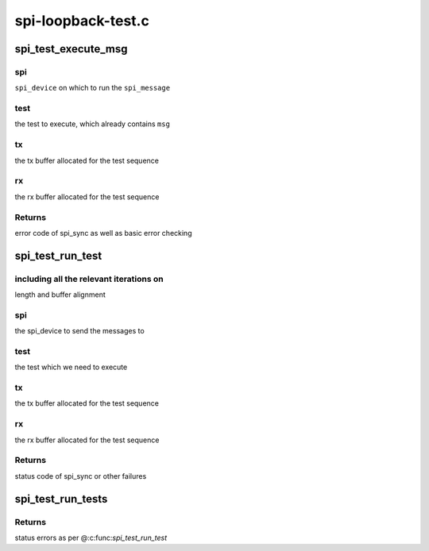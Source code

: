 .. -*- coding: utf-8; mode: rst -*-

===================
spi-loopback-test.c
===================


.. _`spi_test_execute_msg`:

spi_test_execute_msg
====================

.. c:function:: int spi_test_execute_msg (struct spi_device *spi, struct spi_test *test, void *tx, void *rx)

    default implementation to run a test

    :param struct spi_device \*spi:

        *undescribed*

    :param struct spi_test \*test:

        *undescribed*

    :param void \*tx:

        *undescribed*

    :param void \*rx:

        *undescribed*



.. _`spi_test_execute_msg.spi`:

spi
---

``spi_device`` on which to run the ``spi_message``



.. _`spi_test_execute_msg.test`:

test
----

the test to execute, which already contains ``msg``



.. _`spi_test_execute_msg.tx`:

tx
--

the tx buffer allocated for the test sequence



.. _`spi_test_execute_msg.rx`:

rx
--

the rx buffer allocated for the test sequence



.. _`spi_test_execute_msg.returns`:

Returns
-------

error code of spi_sync as well as basic error checking



.. _`spi_test_run_test`:

spi_test_run_test
=================

.. c:function:: int spi_test_run_test (struct spi_device *spi, const struct spi_test *test, void *tx, void *rx)

    run an individual spi_test

    :param struct spi_device \*spi:

        *undescribed*

    :param const struct spi_test \*test:

        *undescribed*

    :param void \*tx:

        *undescribed*

    :param void \*rx:

        *undescribed*



.. _`spi_test_run_test.including-all-the-relevant-iterations-on`:

including all the relevant iterations on
----------------------------------------

length and buffer alignment



.. _`spi_test_run_test.spi`:

spi
---

the spi_device to send the messages to



.. _`spi_test_run_test.test`:

test
----

the test which we need to execute



.. _`spi_test_run_test.tx`:

tx
--

the tx buffer allocated for the test sequence



.. _`spi_test_run_test.rx`:

rx
--

the rx buffer allocated for the test sequence



.. _`spi_test_run_test.returns`:

Returns
-------

status code of spi_sync or other failures



.. _`spi_test_run_tests`:

spi_test_run_tests
==================

.. c:function:: int spi_test_run_tests (struct spi_device *spi, struct spi_test *tests)

    run an array of spi_messages tests

    :param struct spi_device \*spi:
        the spi device on which to run the tests

    :param struct spi_test \*tests:
        NULL-terminated array of ``spi_test``



.. _`spi_test_run_tests.returns`:

Returns
-------

status errors as per @:c:func:`spi_test_run_test`

